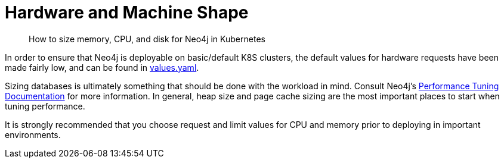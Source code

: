 = Hardware and Machine Shape

[abstract]
How to size memory, CPU, and disk for Neo4j in Kubernetes


In order to ensure that Neo4j is deployable on basic/default K8S clusters, the default values for hardware requests have been made fairly low, and can be found in https://github.com/neo4j-contrib/neo4j-helm/blob/master/values.yaml[values.yaml].

Sizing databases is ultimately something that should be done with the workload in mind. Consult Neo4j's https://neo4j.com/developer/guide-performance-tuning/?ref=googlemarketplace[Performance Tuning Documentation] for more information. In general, heap size and page cache sizing are the most important places to start when tuning performance.

It is strongly recommended that you choose request and limit values for CPU and memory prior to deploying in important environments.


